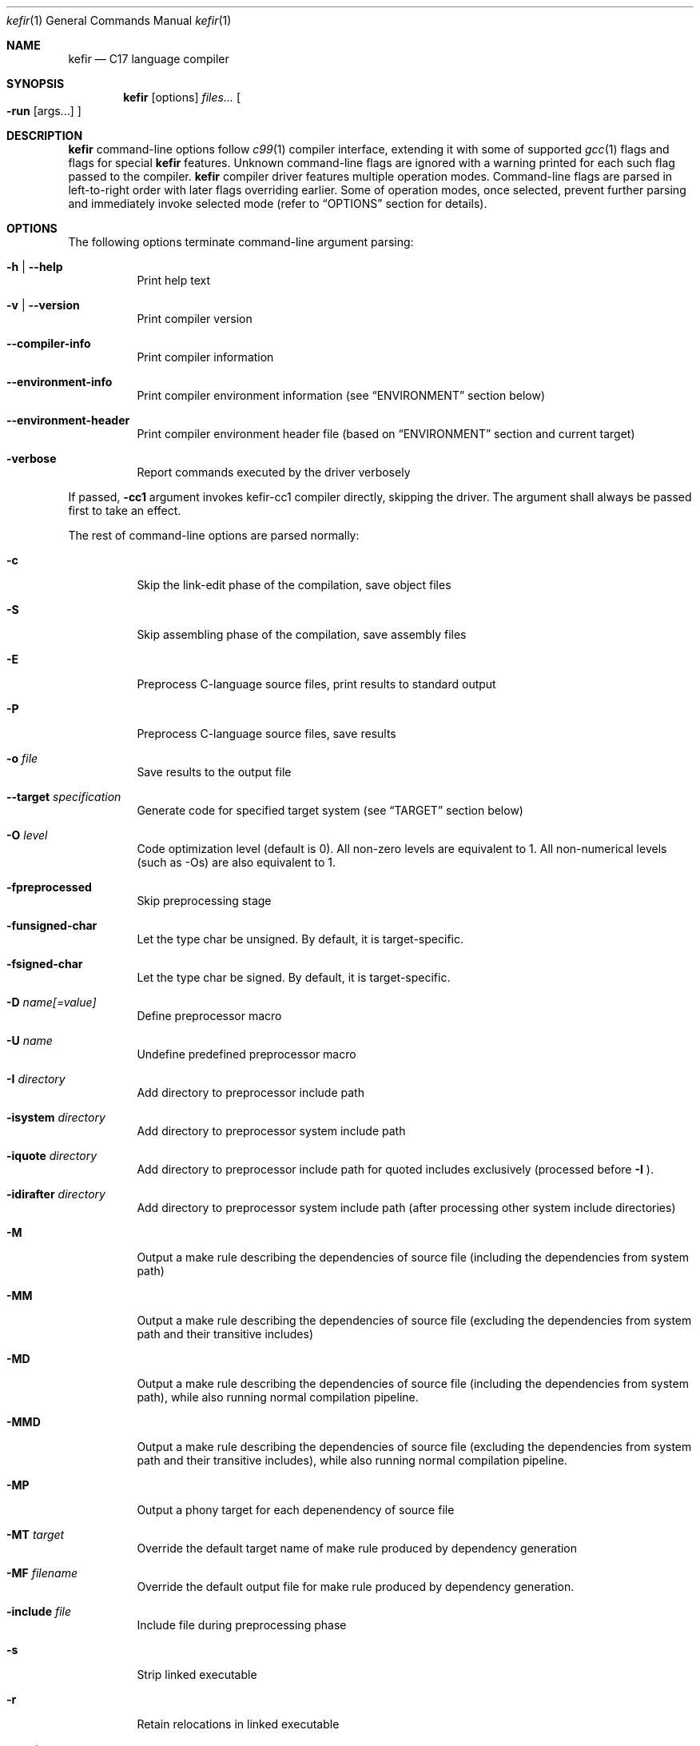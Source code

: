 .Dd January 2025
.Dt kefir 1
.Os
.\"
.\"
.\"
.Sh NAME
.Nm kefir
.Nd C17 language compiler
.\"
.\"
.\"
.Sh SYNOPSIS
.Nm
.Op options
.Ar files...
.Oo
.Fl run
.Op args...
.Oc
.\"
.\"
.\"
.Sh DESCRIPTION
.Nm
command-line options follow
.Xr c99 1
compiler interface, extending it with some of supported
.Xr gcc 1
flags and flags for special
.Nm
features. Unknown command-line flags are ignored with a warning printed for each such flag passed to the compiler.
.Nm
compiler driver features multiple operation modes. Command-line flags are parsed in left-to-right order with later flags overriding earlier.
Some of operation modes, once selected, prevent further parsing and immediately invoke selected mode (refer to
.Sx OPTIONS
section for details).
.\"
.\"
.\"
.Sh OPTIONS
The following options terminate command-line argument parsing:
.Bl -tag -width Ds
.It Fl h | \-help
Print help text
.\"
.It Fl v | \-version
Print compiler version
.\"
.It Fl \-compiler-info
Print compiler information
.\"
.It Fl \-environment-info
Print compiler environment information (see
.Sx ENVIRONMENT
section below)
.\"
.It Fl \-environment-header
Print compiler environment header file (based on
.Sx ENVIRONMENT
section and current target)
.\"
.It Fl verbose
Report commands executed by the driver verbosely
.El
.Pp
If passed,
.Fl cc1
argument invokes kefir-cc1 compiler directly, skipping the driver. The argument
shall always be passed first to take an effect.
.Pp
The rest of command-line options are parsed normally:
.Bl -tag -width Ds
.\"
.It Fl c
Skip the link-edit phase of the compilation, save object files
.\"
.It Fl S
Skip assembling phase of the compilation, save assembly files
.\"
.It Fl E
Preprocess C-language source files, print results to standard output
.\"
.It Fl P
Preprocess C-language source files, save results
.\"
.It Fl o Ar file
Save results to the output file
.\"
.It Fl \-target Ar specification
Generate code for specified target system (see
.Sx TARGET
section below)
.\"
.It Fl O Ar level
Code optimization level (default is 0). All non-zero levels are equivalent to 1. All non-numerical levels (such as \-Os) are also equivalent to 1.
.\"
.It Fl fpreprocessed
Skip preprocessing stage
.\"
.It Fl funsigned-char
Let the type char be unsigned. By default, it is target-specific.
.\"
.It Fl fsigned-char
Let the type char be signed. By default, it is target-specific.
.\"
.It Fl D Ar name[=value]
Define preprocessor macro
.\"
.It Fl U Ar name
Undefine predefined preprocessor macro
.\"
.It Fl I Ar directory
Add directory to preprocessor include path
.\"
.It Fl isystem Ar directory
Add directory to preprocessor system include path
.\"
.It Fl iquote Ar directory
Add directory to preprocessor include path for quoted includes exclusively (processed before
.Fl I
).
.\"
.It Fl idirafter Ar directory
Add directory to preprocessor system include path (after processing other system include directories)
.\"
.It Fl M
Output a make rule describing the dependencies of source file (including the dependencies from system path)
.\"
.It Fl MM
Output a make rule describing the dependencies of source file (excluding the dependencies from system path and their transitive includes)
.\"
.It Fl MD
Output a make rule describing the dependencies of source file (including the dependencies from system path), while also running normal compilation pipeline.
.\"
.It Fl MMD
Output a make rule describing the dependencies of source file (excluding the dependencies from system path and their transitive includes), while also running normal compilation pipeline.
.\"
.It Fl MP
Output a phony target for each depenendency of source file
.\"
.It Fl MT Ar target
Override the default target name of make rule produced by dependency generation
.\"
.It Fl MF Ar filename
Override the default output file for make rule produced by dependency generation.
.\"
.It Fl include Ar file
Include file during preprocessing phase
.\"
.It Fl s
Strip linked executable 
.\"
.It Fl r
Retain relocations in linked executable
.\"
.It Fl e Ar entry
Override entry point of linked executable
.\"
.It Fl u Ar symbol
Add undefined symbol to linked executable
.\"
.It Fl l Ar library
Link library
.\"
.It Fl L Ar directory
Add directory to linker library search path
.\"
.It Fl rpath Ar directory
Add directory to runtime library search path
.\"
.It Fl soname Ar name
Pass
.Fl soname
option to the linker
.\"
.It Fl pthread
Define macros and link pthread library
.\"
.It Fl rdynamic
Pass
.Fl \-export-dynamic
option to the linker
.\"
.It Fl static
Produce a statically linked executable
.\"
.It Fl shared
Produce a shared object
.\"
.It Fl fPIC | Fl fpic
Produce position-independent code [default]
.\"
.It Fl fno-pic
Do not produce position-independent code [default]
.\"
.It Fl pie
Produce position-independent executable (requires
.Fl fPIC
flag)
.\"
.It Fl no-pie
Do not produce position-independent executable [default]
.\"
.It Fl masm=ASSEMBLER
Produce code for the following assembler: [x86_64-gas-intel, x86_64-gas-intel_prefix, x86_64-gas-att (default), x86_64-yasm, intel (alias for x86_64-gas-intel), att (alias for x86_64-gas-att)].
Also affects assembler flags. Note that KEFIR_AS or AS envinronment variable shall be point to the respective assembler executable.
.\"
.It Fl fomit-frame-pointer
Omit frame pointer in leaf functions that do not need it [default on optimization levels > 0]
.\"
.It Fl fno-omit-frame-pointer
Always use frame pointer in all functions [default on optimization level 0]
.\"
.It Fl g | Fl ggdb
Produce debug information [default: off]
.\"
.It Fl g[level] | Fl ggdb[level]
Produce debug information if level is greater than 0 [default: off]
.\"
.It Fl nostartfiles
Do not link start files
.\"
.It Fl nodefaultlibs
Do not link default libraries
.\"
.It Fl nolibc
Do not link libc
.\"
.It Fl nostdlib
Do not link start files and default libraries
.\"
.It Fl nostdinc
Do not add standard library to include path
.\"
.It Fl nortinc
Do not add runtime includes to include path
.\"
.It Fl \-soft-atomics
Enables atomic support via software library. Implies \-\-Wdeclare-atomic-support option and links appropriate atomic primitives library (libatomic/libcompiler_rt). Unavailable for musl target.
.\"
.It Fl \-no-soft-atomics
Disables atomic support via software library. Implies \-\-Wno-declare-atomic-support option.
.\"
.It Fl Wp,option
Pass "option" to preprocessing phase as command line option. If option contains commas, it is split into multiple options
.\"
.It Fl Xpreprocessor Ar option
Pass "option" to preprocessing phase as command line option
.\"
.It Fl Wc,option
Pass "option" to compiling phase as command line option. If option contains commas, it is split into multiple options
.\"
.It Fl Wa,option
Pass "option" to assembler phase as command line option. If option contains commas, it is split into multiple options
.\"
.It Fl Xassembler Ar option
Pass "option" to assembler phase as command line option.
.\"
.It Fl Wl,option
Pass "option" to linking phase as command line option. If option contains commas, it is split into multiple options
.\"
.It Fl z keyword
Pass "\-z keyword" to linking phase as command line options.
.\"
.It Fl Xlinker Ar option
Pass "option" to linking phase as command line option
.\"
.It Fl Woption
Pass "--option" to compiling phase as command line option
.\"
.It Fl W Ar option
Pass "option" to compiling phase as command line option
.\"
.It Fl \-restrictive-c
Enable restrictive compiling mode with C extensions disabled
.\"
.It Fl \-permissive-c
Enable permissive compiling mode with C extensions enabled [default]
.\"
.It Fl \-print-tokens
Print tokenized source in JSON format
.\"
.It Fl \-print-ast
Print AST in JSON format
.\"
.It Fl \-print-ir
Print intermediate representation in JSON format
.\"
.It Fl \-print-opt
Print optimization representation in JSON format
.\"
.It Fl run Op file Ar args...
Run the linked executable with the rest of command line arguments. If no input file was specified, the first argument is treated as input file.
.\"
.It Fl runarg Ar arg
Pass an argument to the runned process (shall precede
.Fl run
flag)
.\"
.It Fl run-stdin Ar file
Redirect runned process stdin from file (shall precede
.Fl run
flag)
.\"
.It Fl run-stdout Ar file
Redirect runned process stdout to file (shall precede
.Fl run
flag)
.\"
.It Fl run-stderr Ar file
Redirect runned process stderr to file (shall precede
.Fl run
flag)
.\"
.It Fl run-stderr2out
Redirect runned process stderr to stdout (shall precede
.Fl run
flag)
.El
.\"
.Ss COMPILER OPTIONS
Extra compiler options available via -W switch:
.Bl -tag -width Ds
.\"
.It Fl \-pp-timestamp Ar timestamp
Override preprocessor timestamp
.\"
.It Fl \-json-errors
Print errors in JSON format to stderr
.\"
.It Fl \-tabular-errors
Print errors in tabular format to stderr
.\"
.It Fl \-target-profile Ar profile
Generate code for specified target (see
.Sx TARGET
subsection)
.\"
.It Fl \-source-id Ar identifier
Force use provided source file identifier
.\"
.It Fl \-system-include-dir Ar dir
Add directory to include search path and mark it as a system include path (used for dependency output)
.\"
.It Fl \-debug-info
Include debug information into produced output
.\"
.It Fl \-feature-[name]
Enable compiler feature (see
.Sx FEATURES
subsection)
.\"
.It Fl \-no-feature-[name]
Disable compiler feature (see
.Sx FEATURES
subsection)
.\"
.It Fl \-internal-[flag]
Enable compiler internal flag (see
.Sx INTERNALS
subsection)
.\"
.It Fl \-no-internal-[flag]
Disable compiler internal flag (see
.Sx INTERNALS
subsection)
.\"
.It Fl \-codegen-[option]
Enable option for code generator (see
.Sx CODEGEN
subsection)
.\"
.It Fl \-no-codegen-[option]
Disable option for code generator (see
.Sx CODEGEN
subsection)
.\"
.It Fl \-optimizer-pipeline Ar spec
Optimizer pipeline specification (see
.Sx OPTIMIZER
subsection)
.\"
.It Fl \-precise-bitfield-load-store
Load and store bitfields at byte boundaries [default: on].
Provides extra correctness for structures allocated close to a boundary
with unmapped memory pages at the expense of less efficient bitfield handling.
Does not change bitfield layout.
.\"
.It Fl \-no-precise-bitfield-load-store
Load and store bitfields at machine word boundaries [default: off].
May cause failures for structures allocated close to boundaries with unmapped
memory pages. Does not change bitfield layout.
.\"
.It Fl \-declare-atomic-support
Declare support of atomics (requires explicit linking of software atomic library such as libatomic or libcompiler_rt). Default for Glibc and BSD targets.
.\"
.It Fl \-no-declare-atomic-support
Declare the absence of atomic support via defining __STDC_NO_ATOMICS__ macro. Default for musl target.
.\"
.It Fl \-unsigned-char
Let the type char be unsigned. By default, it is target-specific.
.\"
.It Fl \-signed-char
Let the type char be signed. By default, it is target-specific.
.El
.\"
.Ss FEATURES
Supported features (to be used with
.Fl \-Wfeature-[feature-name]
and
.Fl \-Wno-feature-[feature-name]
flags):
.Bl -tag -width Ds
.\"
.It Ar fail-on-attributes
Fail if __attribute__((...)) is encountered [default: off]
.\"
.It Ar missing-function-return-type
Permit function definitions with missing return type [default: on]
.\"
.It Ar designated-init-colons
Permit "fieldname:" syntax in designated initializers [default: on]
.\"
.It Ar labels-as-values
Permit label-addressing with && operator [default: on]
.\"
.It Ar non-strict-qualifiers
Disable strict qualifier checks for pointers [default: on]
.\"
.It Ar signed-enums
Force all enums to have signed integral type [default: off]
.\"
.It Ar implicit-function-decl
Permit implicit funciton declarations at use-site [default: on]
.\"
.It Ar empty-structs
Permit empty structure/union definitions [default: on]
.\"
.It Ar ext-pointer-arithmetics
Permit pointer arithmetics with function and void pointers [default: on]
.\"
.It Ar missing-braces-subobj
Permit missing braces for subobject initialization with scalar [default: on]
.\"
.It Ar statement-expressions
Enable statement expressions [default: on]
.\"
.It Ar omitted-conditional-operand
Permit omission of the middle ternary expression operand [default: on]
.\"
.It Ar int-to-pointer
Permit any integral type conversion to pointer [default: on]
.\"
.It Ar permissive-pointer-conv
Permit conversions between any pointer types [default: on]
.\"
.It Ar named-macro-vararg
Permit named macro variable arguments [default: on]
.\"
.It Ar include-next
Permit include_next preprocessor directive [default: on]
.\"
.It Ar fail-on-assembly
Disable support of inline assembly [default: off]
.\"
.It Ar va-args-comma-concat
Enable special processing for ", ##__VA_ARGS" case in preprocessor [default: on]
.\"
.It Ar switch-case-ranges
Enable support for ranges in switch cases [default: on]
.\"
.It Ar designator-subscript-ranges
Enable support for ranges in designator subscripts [default: on]
.El
.\"
.Ss CODEGEN
Supported code geneator options (to be used with
.Fl \-Wcodegen-[option]
and
.Fl \-Wno-codegen-[option]
flags):
.Bl -tag -width Ds
.\"
.It Ar emulated-tls
Use emulated TLS [disabled by default, enabled on openbsd platforms]
.\"
.It Ar pic
Generate position-independent code
.\"
.It Ar omit-frame-pointer
Omit frame pointer in leaf function that do not need it
.\"
.It Ar no-omit-frame-pointer
Always use frame pointer in all functions
.\"
.It Ar syntax=SYNTAX
Produce assembly output with specified syntax [x86_64-intel_noprefix, x86_64-intel_prefix, x86_64-att (default), x86_64-yasm].
.\"
.It Ar details=DETAILS-SPEC
Augment assembly output with internal code generator details in comments. DETAILS-SPEC can be: vasm (virtual assembly),
vasm+regs (virtual assembly and register allocations), devasm (devirtualized assembly).
.\"
.It Ar pipeline=PIPELINE-SPEC
Code generator transformation pipeline specification consists of comma separated names of pipeline passes:
.Bl -tag -width Ds
.\"
.It Ar noop
No-operation pass
.\"
.It Ar amd64-drop-virtual
Non-functional virtual instruction elimination for amd64 targets
.\"
.It Ar amd64-peephole
Peephole optimizations for amd64 targets
.El
.El
.\"
.Ss OPTIMIZER
Optimizer pipeline specification consists of comma separated names of pipeline passes:
.Bl -tag -width Ds
.\"
.It Ar noop
No-operation pass
.\"
.It Ar phi-propagate
Wherever possible, substitue phi nodes of SSA representation by actual references
.\"
.It Ar mem2reg
Pull function local variables into registers
.\"
.It Ar op-simplify
General code simplification
.\"
.It Ar constant-fold
Folding constant expressions
.\"
.It Ar branch-removal
Eliminating branches with constant conditions
.\"
.It Ar local-alloc-sink
Moving local variable allocations closer to their actual uses (does not affect effective variable lifetimes).
.\"
.It Ar drop-dead-phi-links
Drop phi links to predecessor blocks that do not lead to the target block anymore.
.El
.\"
.Ss TARGET
Target platforms are specified in format [<backend>-]<platform>[-<variant>] where
.Bl -tag -width Ds
.\"
.It Ar backend
.Sy opt
[default]
.\"
.It Ar platform
<arch>-<os> |
.Sy host
[default]
.\"
.It Ar arch
x86_64 |
.Sy hostcpu
[default]
.\"
.It Ar platform
linux | freebsd | openbsd | netbsd |
.Sy hostos
[default]
.\"
.It Ar variant
none | musl | gnu | system |
.Sy default
.El
Backend and variant are optional parts of the target specification. Variant "none" avoids any implicit library linkages and include path. On linux, "default" is
equivalent to "gnu", on other platforms -- to "system". 
.\"
.Sh ENVIRONMENT
Environment variables that affect
.Nm
operation:
.Bl -tag -width Ds
.\"
.It Ev KEFIR_AS | Ev AS
Override the default "as" assembler
.\"
.It Ev KEFIR_LD | Ev LD
Override the default "ld" linker
.\"
.It Ev KEFIR_RTINC
Specify kefir runtime include location. Mandatory for all platform variants except "*-none"
.\"
.It Ev KEFIR_MUSL_INCLUDE
Specify musl include paths (separated by ';'). Mandatory for "linux-musl" platform variant
.\"
.It Ev KEFIR_MUSL_LIB
Specify musl library paths (separated by ';'). Mandatory for "linux-musl" platform variant
.\"
.It Ev KEFIR_MUSL_DYNAMIC_LINKER
Specify dynamic linker path. Optional for "linux-musl" platform variant
.\"
.It Ev KEFIR_GNU_INCLUDE
Specify GNU include paths (separated by ';'). Mandatory for "linux-gnu" platform variant
.\"
.It Ev KEFIR_GNU_LIB
Specify GNU library paths (separated by ';'). Mandatory for "linux-gnu" platform variant
.\"
.It Ev KEFIR_GNU_DYNAMIC_LINKER
Specify dynamic linker path. Optional for "linux-gnu" platform variant
.\"
.It Ev KEFIR_FREEBSD_INCLUDE
Specify FreeBSD include paths (separated by ';'). Mandatory for "freebsd-system" platform variant
.\"
.It Ev KEFIR_FREEBSD_LIB
Specify FreeBSD library paths (separated by ';'). Mandatory for "freebsd-system" platform variant
.\"
.It Ev KEFIR_FREEBSD_DYNAMIC_LINKER
Specify dynamic linker path. Optional for "freebsd-system" platform variant
.\"
.It Ev KEFIR_OPENBSD_INCLUDE
Specify OpenBSD include paths (separated by ';'). Mandatory for "openbsd-system" platform variant
.\"
.It Ev KEFIR_OPENBSD_LIB
Specify OpenBSD library paths (separated by ';'). Mandatory for "openbsd-system" platform variant
.\"
.It Ev KEFIR_OPENBSD_DYNAMIC_LINKER
Specify dynamic linker path. Optional for "openbsd-system" platform variant
.\"
.It Ev KEFIR_TMPDIR
Override kefir temporary directory
.El
.\"
.Sh EXIT STATUS
Normally
.Nm
exits with 0 exit code. In case of any errors in any of compilation stages, all further compilation is aborted and
non-zero exit code returned.
.\"
.Sh STANDARDS
.Nm
implements C17 language standard as specified in its final draft.
.\"
.Sh NOTES
The
.Nm
compiler is licensed under the terms of GNU GPLv3 license.
Runtime code provided along with kefir is licensed under the terms of BSD-3-Clause license.
.\"
.Pp
.Nm
is developed and maintained by
.An Jevgenijs Protopopovs
.\"
.Pp
Please report bugs found in
.Nm
to
.Mt jevgenij@protopopov.lv
.\"
.Pp
.Nm
is available online at
.Lk https://sr.ht/\(tijprotopopov/kefir/
with read-only mirrors at
.Lk https://git.protopopov.lv/kefir
and 
.Lk https://codeberg.org/jprotopopov/kefir
